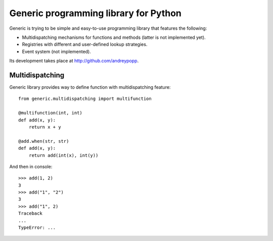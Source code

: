Generic programming library for Python
======================================

Generic is trying to be simple and easy-to-use programming library that
features the following:

* Multidispatching mechanisms for functions and methods (latter is not
  implemented yet).
* Registries with different and user-defined lookup strategies.
* Event system (not implemented).

Its development takes place at http://github.com/andreypopp.

Multidispatching
----------------

Generic library provides way to define function with multidispatching feature::

    from generic.multidispatching import multifunction

    @multifunction(int, int)
    def add(x, y):
        return x + y

    @add.when(str, str)
    def add(x, y):
        return add(int(x), int(y))

And then in console::

    >>> add(1, 2)
    3
    >>> add("1", "2")
    3
    >>> add("1", 2)
    Traceback
    ...
    TypeError: ...
